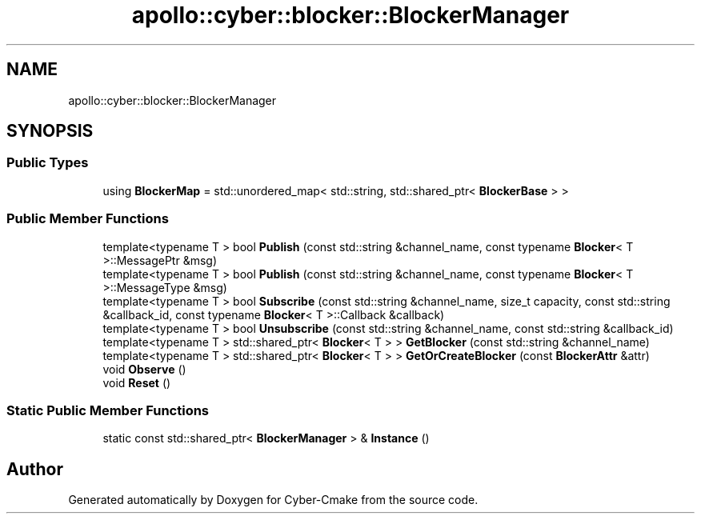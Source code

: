 .TH "apollo::cyber::blocker::BlockerManager" 3 "Thu Aug 31 2023" "Cyber-Cmake" \" -*- nroff -*-
.ad l
.nh
.SH NAME
apollo::cyber::blocker::BlockerManager
.SH SYNOPSIS
.br
.PP
.SS "Public Types"

.in +1c
.ti -1c
.RI "using \fBBlockerMap\fP = std::unordered_map< std::string, std::shared_ptr< \fBBlockerBase\fP > >"
.br
.in -1c
.SS "Public Member Functions"

.in +1c
.ti -1c
.RI "template<typename T > bool \fBPublish\fP (const std::string &channel_name, const typename \fBBlocker\fP< T >::MessagePtr &msg)"
.br
.ti -1c
.RI "template<typename T > bool \fBPublish\fP (const std::string &channel_name, const typename \fBBlocker\fP< T >::MessageType &msg)"
.br
.ti -1c
.RI "template<typename T > bool \fBSubscribe\fP (const std::string &channel_name, size_t capacity, const std::string &callback_id, const typename \fBBlocker\fP< T >::Callback &callback)"
.br
.ti -1c
.RI "template<typename T > bool \fBUnsubscribe\fP (const std::string &channel_name, const std::string &callback_id)"
.br
.ti -1c
.RI "template<typename T > std::shared_ptr< \fBBlocker\fP< T > > \fBGetBlocker\fP (const std::string &channel_name)"
.br
.ti -1c
.RI "template<typename T > std::shared_ptr< \fBBlocker\fP< T > > \fBGetOrCreateBlocker\fP (const \fBBlockerAttr\fP &attr)"
.br
.ti -1c
.RI "void \fBObserve\fP ()"
.br
.ti -1c
.RI "void \fBReset\fP ()"
.br
.in -1c
.SS "Static Public Member Functions"

.in +1c
.ti -1c
.RI "static const std::shared_ptr< \fBBlockerManager\fP > & \fBInstance\fP ()"
.br
.in -1c

.SH "Author"
.PP 
Generated automatically by Doxygen for Cyber-Cmake from the source code\&.
